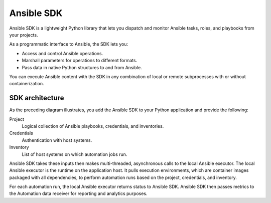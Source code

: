 .. _intro:

Ansible SDK
===========

Ansible SDK is a lightweight Python library that lets you dispatch and monitor Ansible tasks, roles, and playbooks from your projects.

As a programmatic interface to Ansible, the SDK lets you:

* Access and control Ansible operations.
* Marshall parameters for operations to different formats.
* Pass data in native Python structures to and from Ansible.

You can execute Ansible content with the SDK in any combination of local or remote subprocesses with or without containerization.

SDK architecture
----------------

.. image:: images/sdk-diagram.png
    :align: center
    :alt: This diagram illustrates how Ansible SDK takes inputs and calls the local Ansible executor to perform an automation run.

As the preceding diagram illustrates, you add the Ansible SDK to your Python application and provide the following:

Project
    Logical collection of Ansible playbooks, credentials, and inventories.
Credentials
    Authentication with host systems.
Inventory
    List of host systems on which automation jobs run.

Ansible SDK takes these inputs then makes multi-threaded, asynchronous calls to the local Ansible executor.
The local Ansible executor is the runtime on the application host.
It pulls execution environments, which are container images packaged with all dependencies, to perform automation runs based on the project, credentials, and inventory.

For each automation run, the local Ansible executor returns status to Ansible SDK.
Ansible SDK then passes metrics to the Automation data receiver for reporting and analytics purposes.

